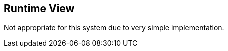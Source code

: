 [[section-runtime-view]]
== Runtime View

Not appropriate for this system due to very simple implementation.
